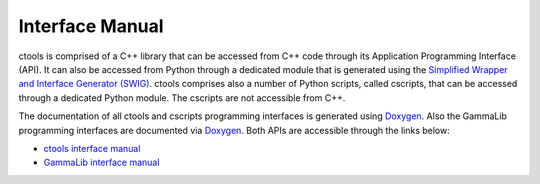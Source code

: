 .. _sec_doxygen:

Interface Manual
================

ctools is comprised of a C++ library that can be accessed from C++ code through
its Application Programming Interface (API).
It can also be accessed from Python through a dedicated module that is generated
using the
`Simplified Wrapper and Interface Generator (SWIG) <http://www.swig.org>`_.
ctools comprises also a number of Python scripts, called cscripts, that can be
accessed through a dedicated Python module.
The cscripts are not accessible from C++.

The documentation of all ctools and cscripts programming interfaces is generated
using `Doxygen <https://www.doxygen.nl/index.html>`_. Also the GammaLib
programming interfaces are documented via
`Doxygen <https://www.doxygen.nl/index.html>`_.
Both APIs are accessible through the links below:

* `ctools interface manual <../doxygen/index.html>`_
* `GammaLib interface manual <http://cta.irap.omp.eu/gammalib/doxygen/index.html>`_

